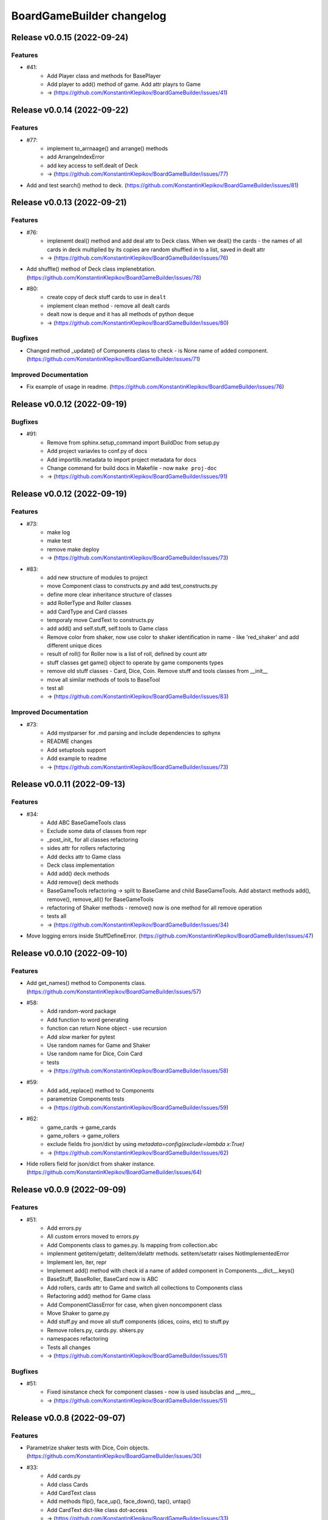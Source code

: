 ==========================
BoardGameBuilder changelog
==========================

.. release notes
Release v0.0.15 (2022-09-24)
============================

Features
--------

- #41:
      * Add Player class and methods for BasePlayer
      * Add player to add() method of game. Add attr playrs to Game
      * -> (https://github.com/KonstantinKlepikov/BoardGameBuilder/issues/41)


Release v0.0.14 (2022-09-22)
============================

Features
--------

- #77:
      * implement to_arrnaage() and arrange() methods
      * add ArrangeIndexError
      * add key access to self.dealt of Deck
      * -> (https://github.com/KonstantinKlepikov/BoardGameBuilder/issues/77)
- Add and test search() method to deck. (https://github.com/KonstantinKlepikov/BoardGameBuilder/issues/81)


Release v0.0.13 (2022-09-21)
============================

Features
--------

- #76:
      * implenemt deal() method and add deal attr to Deck class. When we deal() the cards - the names of all cards in deck multiplied by its copies are random shuffled in to a list, saved in dealt attr
      * -> (https://github.com/KonstantinKlepikov/BoardGameBuilder/issues/76)
- Add shuffle() method of Deck class implenebtation. (https://github.com/KonstantinKlepikov/BoardGameBuilder/issues/78)
- #80:
      * create copy of deck stuff cards to use in ``dealt``
      * implement clean method - remove all dealt cards
      * dealt now is deque and it has all methods of python deque
      * -> (https://github.com/KonstantinKlepikov/BoardGameBuilder/issues/80)


Bugfixes
--------

- Changed method _update() of Components class to check - is None name of added component. (https://github.com/KonstantinKlepikov/BoardGameBuilder/issues/71)


Improved Documentation
----------------------

- Fix example of usage in readme. (https://github.com/KonstantinKlepikov/BoardGameBuilder/issues/76)


Release v0.0.12 (2022-09-19)
============================

Bugfixes
--------

- #91:
      * Remove from sphinx.setup_command import BuildDoc from setup.py
      * Add project variavles to conf.py of docs
      * Add importlib.metadata to import project metadata for docs
      * Change command for build docs in Makefile - now ``make proj-doc``
      * -> (https://github.com/KonstantinKlepikov/BoardGameBuilder/issues/91)


Release v0.0.12 (2022-09-19)
============================

Features
--------

- #73:
      * make log
      * make test
      * remove make deploy
      * -> (https://github.com/KonstantinKlepikov/BoardGameBuilder/issues/73)
- #83:
      * add new structure of modules to project
      * move Component class to constructs.py and add test_constructs.py
      * define more clear inheritance structure of classes
      * add RollerType and Roller classes
      * add CardType and Card classes
      * temporaly move CardText to constructs.py
      * add add() and self.stuff, self.tools to Game class
      * Remove color from shaker, now use color to shaker identification in name - like 'red_shaker' and add different unique dices
      * result of roll() for Roller now is a list of roll, defined by count attr
      * stuff classes get game() object to operate by game components types
      * remove old stuff classes - Card, Dice, Coin. Remove stuff and tools classes from __init__
      * move all similar methods of tools to BaseTool
      * test all
      * -> (https://github.com/KonstantinKlepikov/BoardGameBuilder/issues/83)


Improved Documentation
----------------------

- #73:
      * Add mystparser for .md parsing and include dependencies to sphynx
      * README changes
      * Add setuptools support
      * Add example to readme
      * -> (https://github.com/KonstantinKlepikov/BoardGameBuilder/issues/73)


Release v0.0.11 (2022-09-13)
============================

Features
--------

- #34:
      * Add ABC BaseGameTools class
      * Exclude some data of classes from repr
      * _post_init_ for all classes refactoring
      * sides attr for rollers refactoring
      * Add decks attr to Game class
      * Deck class implementation
      * Add add() deck methods
      * Add remove() deck methods
      * BaseGameTools refactoring -> split to BaseGame and child BaseGameTools. Add abstarct methods add(), remove(), remove_all() for BaseGameTools
      * refactoring of Shaker methods - remove() now is one method for all remove operation
      * tests all
      * -> (https://github.com/KonstantinKlepikov/BoardGameBuilder/issues/34)
- Move logging errors inside StuffDefineError. (https://github.com/KonstantinKlepikov/BoardGameBuilder/issues/47)


Release v0.0.10 (2022-09-10)
============================

Features
--------

- Add get_names() method to Components class. (https://github.com/KonstantinKlepikov/BoardGameBuilder/issues/57)
- #58:
      * Add random-word package
      * Add function to word generating
      * function can return None object - use recursion
      * Add `slow` marker for pytest
      * Use random names for Game and Shaker
      * Use random name for Dice, Coin Card
      * tests
      * -> (https://github.com/KonstantinKlepikov/BoardGameBuilder/issues/58)
- #59:
      * Add add_replace() method to Components
      * parametrize Components tests
      * -> (https://github.com/KonstantinKlepikov/BoardGameBuilder/issues/59)
- #62:
      * game_cards -> game_cards
      * game_rollers -> game_rollers
      * exclude fields fro json/dict by using `metadata=config(exclude=lambda x:True)`
      * -> (https://github.com/KonstantinKlepikov/BoardGameBuilder/issues/62)
- Hide rollers field for json/dict from shaker instance. (https://github.com/KonstantinKlepikov/BoardGameBuilder/issues/64)


Release v0.0.9 (2022-09-09)
===========================

Features
--------

- #51:
      * Add errors.py
      * All custom errors moved to errors.py
      * Add Components class to games.py. Is mapping from collection.abc
      * implenment getitem/getattr, delitem/delattr methods. setitem/setattr raises NotImplementedError
      * Implement len, iter, repr
      * Implement add() method with check id a name of added component in Components.__dict__.keys()
      * BaseStuff, BaseRoller, BaseCard now is ABC
      * Add rollers, cards attr to Game and switch all collections to Components class
      * Refactoring add() method for Game class
      * Add ComponentClassError for case, when given noncomponent class
      * Move Shaker to game.py
      * Add stuff.py and move all stuff components (dices, coins, etc) to stuff.py
      * Remove rollers.py, cards.py. shkers.py
      * namespaces refactoring
      * Tests all changes
      * -> (https://github.com/KonstantinKlepikov/BoardGameBuilder/issues/51)


Bugfixes
--------

- #51:
      * Fixed isinstance check for component classes - now is used issubclas and __mro__
      * -> (https://github.com/KonstantinKlepikov/BoardGameBuilder/issues/51)


Release v0.0.8 (2022-09-07)
===========================

Features
--------

- Parametrize shaker tests with Dice, Coin objects. (https://github.com/KonstantinKlepikov/BoardGameBuilder/issues/30)
- #33:
      * Add cards.py
      * Add class Cards
      * Add CardText class
      * Add methods flip(), face_up(), face_down(), tap(), untap()
      * Add CardText dict-like class dot-access
      * -> (https://github.com/KonstantinKlepikov/BoardGameBuilder/issues/33)


Release v0.0.7 (2022-09-06)
===========================

Features
--------

- #15:
      * Add loguru.
      * Add logging to utils.py.
      * Add loggers to Game, Shaker and rollers.
      * Configure log format.
      * Add log_enable() method.
      * -> (https://github.com/KonstantinKlepikov/BoardGameBuilder/issues/15)
- #32:
      * add_component() -> add().
      * _range_roll -> _range.
      * last_roll() -> last()
      * remove name from shakers named tuple
      * -> (https://github.com/KonstantinKlepikov/BoardGameBuilder/issues/32)
- Add flake8 support. (https://github.com/KonstantinKlepikov/BoardGameBuilder/issues/37)


Bugfixes
--------

- Fix release run if closed pullrequest without merge.
* -> (https://github.com/KonstantinKlepikov/BoardGameBuilder/issues/40)


Release v0.0.6 (2022-09-03)
===========================

Features
--------

- #13:
      * Add dataclass_json package.
      * Add name attr. Test name for instance.
      * Minor changes for pytest implementation.
      * -> (https://github.com/KonstantinKlepikov/BoardGameBuilder/issues/13)
- #14:
      * Add BaseRoller class and base attributes.
      * Add Dice class for true dices.
      * Add Coin class.
      * Implement number of sides.
      * Implement range of rolls.
      * Add roll method to rollers.
      * Add error to roll without sizes.
      * Test Dice and Coin.
      * Namespaces refactoring.
      * Remove colors from rolled.
      * Add shakers module for shakers.
      * Add shaker class.
      * Implement add, remove, roll and last for Shaker.
      * Add error for define roller for Shaker.
      * Implement of roll method and last for shaker
      * Add shakers as NamedTuple to Game
      * -> (https://github.com/KonstantinKlepikov/BoardGameBuilder/issues/14)


Improved Documentation
----------------------

- #14:
      * Add documentation for Dice class.
      * Add documentation for Coin class.
      * Add documentation for Shakers.
      * Docs refactoring.
      * -> (https://github.com/KonstantinKlepikov/BoardGameBuilder/issues/14)
- #22:
      * Minor changes wit docs headers.
      * Add usage page.
      * Add sphinx.ext.viewcode.
      * Add documentation links to project setup.
      * -> (https://github.com/KonstantinKlepikov/BoardGameBuilder/issues/22)


Release v0.0.5 (2022-08-30)
===========================

Features
--------

- #12:
      * Add Sphynx docs builder
      * Add custom theme to builder
      * -> (https://github.com/KonstantinKlepikov/BoardGameBuilder/issues/12)
- #19:
      * Add flow to public docs on github pages
      * Change manifest and makefile for xreate release
      * Change readme
      * -> (https://github.com/KonstantinKlepikov/BoardGameBuilder/issues/19)


Release v0.0.4 (2022-08-27)
===========================

Features
--------

- #3:
      * add towncrier to create changelog
      * add incremental to autobump version
      * add pytproject.toml to specify towncrier
      * add release workflow
      * ->  (https://github.com/KonstantinKlepikov/BoardGameBuilder/issues/3)
